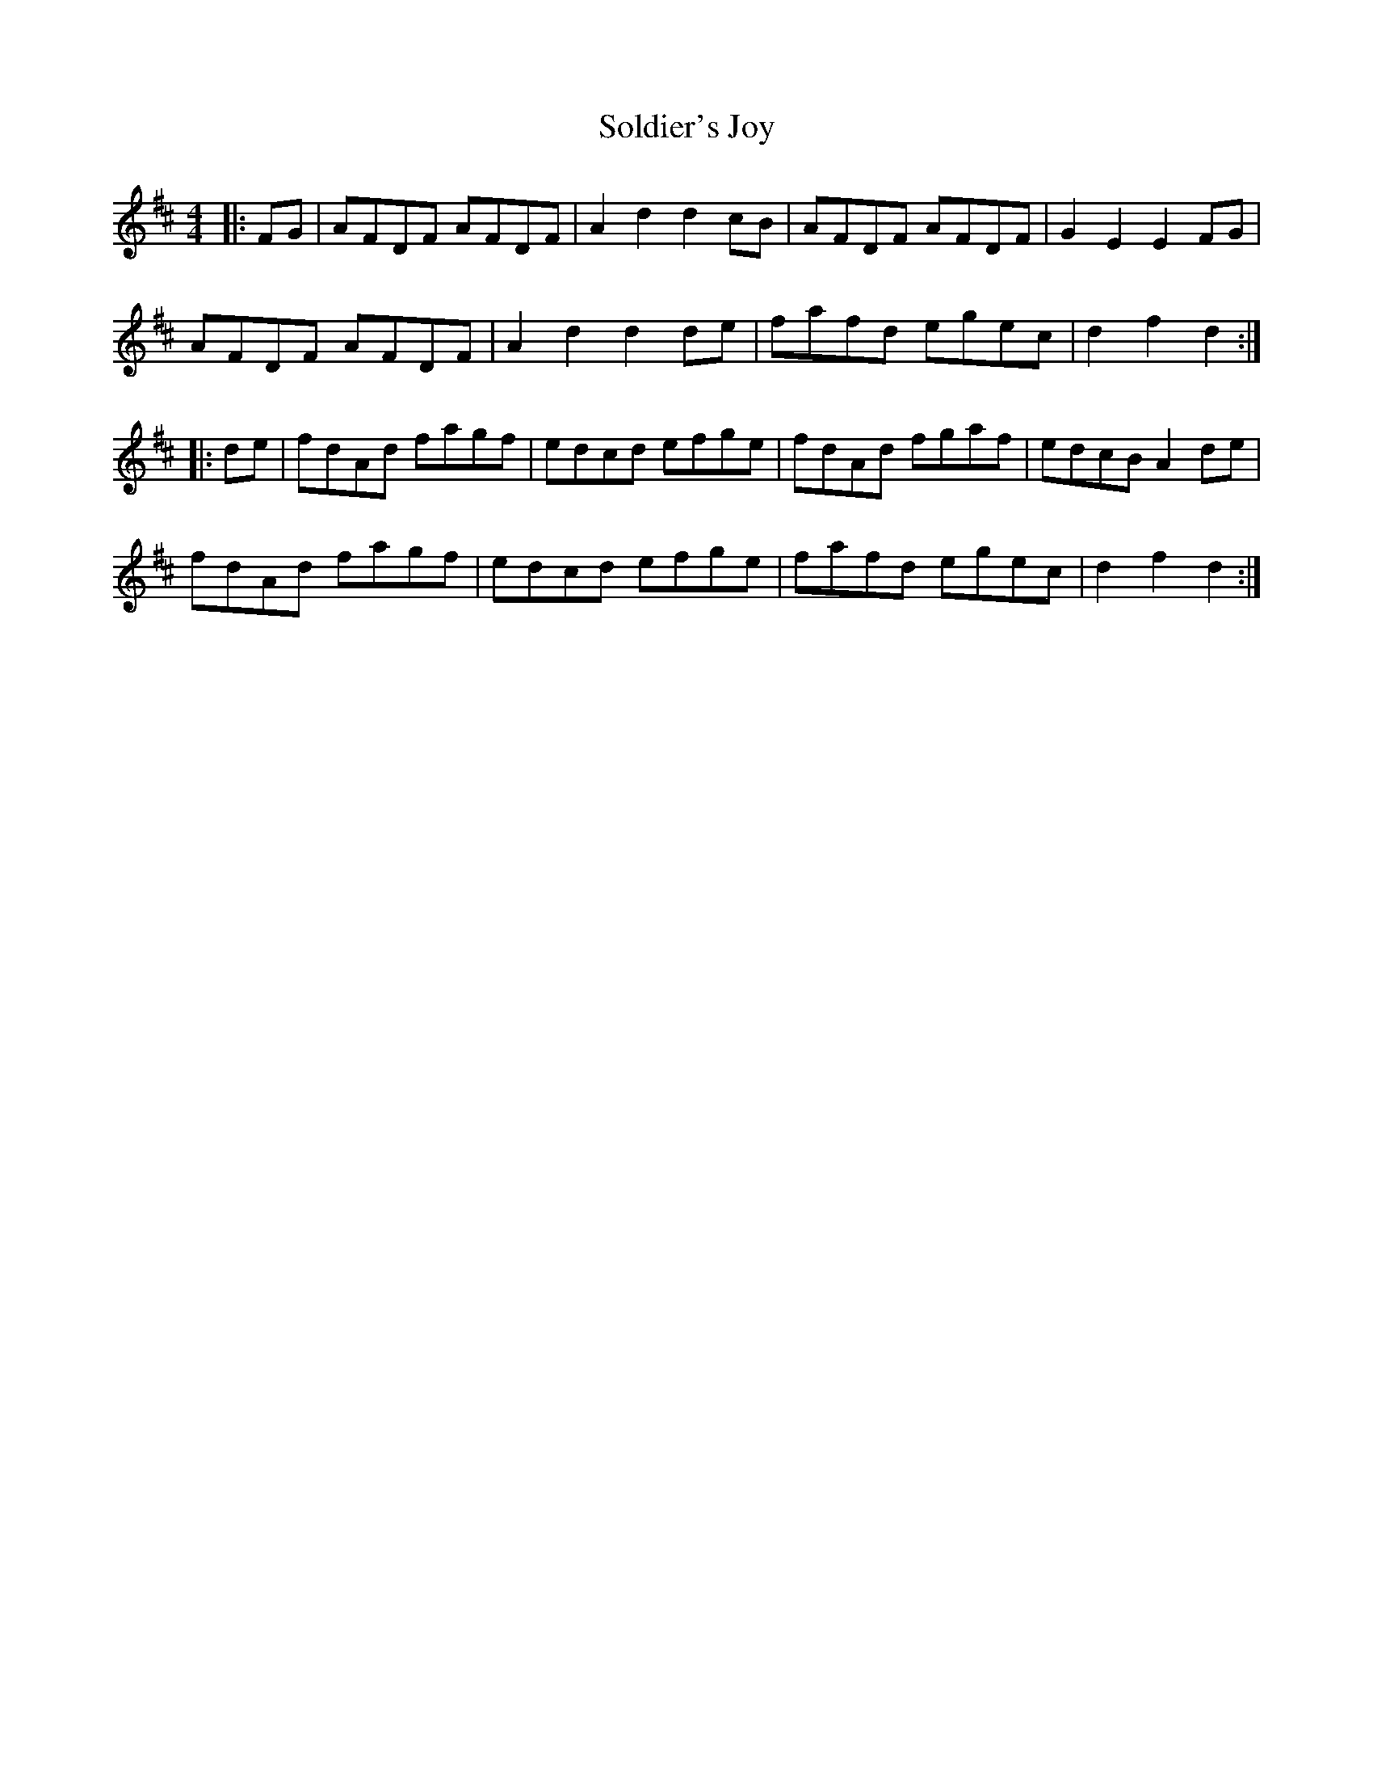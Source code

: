 X: 37732
T: Soldier's Joy
R: hornpipe
M: 4/4
K: Dmajor
|:FG|AFDF AFDF|A2 d2 d2 cB|AFDF AFDF|G2E2 E2 FG|
AFDF AFDF|A2 d2 d2 de|fafd egec|d2f2d2:|
|:de|fdAd fagf|edcd efge|fdAd fgaf|edcB A2 de|
fdAd fagf|edcd efge|fafd egec|d2f2 d2:|


